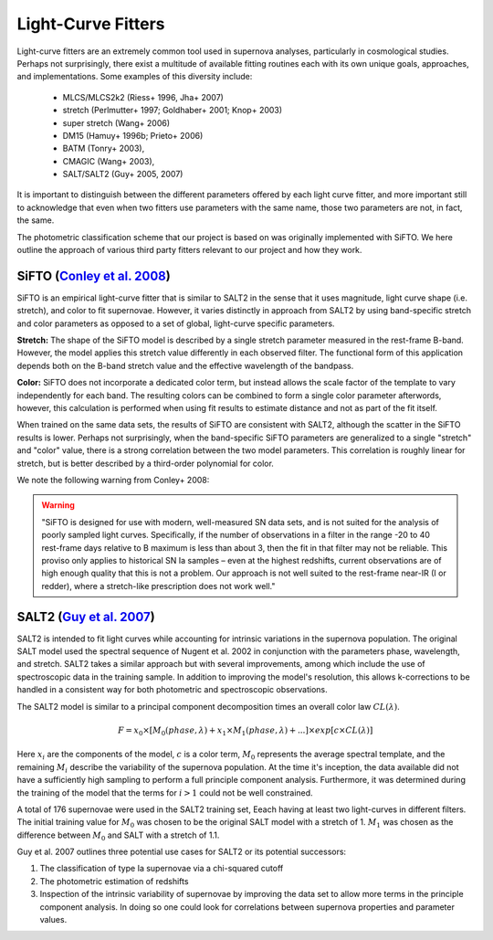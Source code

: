Light-Curve Fitters
===================

Light-curve fitters are an extremely common tool used in supernova analyses,
particularly in cosmological studies. Perhaps not surprisingly, there exist
a multitude of available fitting routines each with its own unique goals,
approaches, and implementations. Some examples of this diversity include:

 - MLCS/MLCS2k2 (Riess+ 1996, Jha+ 2007)
 - stretch (Perlmutter+ 1997; Goldhaber+ 2001; Knop+ 2003)
 - super stretch (Wang+ 2006)
 - DM15 (Hamuy+ 1996b; Prieto+ 2006)
 - BATM (Tonry+ 2003),
 - CMAGIC (Wang+ 2003),
 - SALT/SALT2 (Guy+ 2005, 2007)

It is important to distinguish between the different parameters offered by
each light curve fitter, and more important still to acknowledge that even
when two fitters use parameters with the same name, those two parameters are
not, in fact, the same.

The photometric classification scheme that our project is based on was
originally implemented with SiFTO. We here outline the approach of various
third party fitters relevant to our project and how they work.


SiFTO (`Conley et al. 2008 <https://doi.org/10.1086/588518>`_)
--------------------------------------------------------------

SiFTO is an empirical light-curve fitter that is similar to SALT2 in the sense
that it uses magnitude, light curve shape (i.e. stretch), and color to fit
supernovae. However, it varies distinctly in approach from SALT2 by using
band-specific stretch and color parameters as opposed to a set of global,
light-curve specific parameters.

**Stretch:** The shape of the SiFTO model is described by a single stretch
parameter measured in the rest-frame B-band. However, the model applies this
stretch value differently in each observed filter. The functional form of this
application depends both on the B-band stretch value and the effective wavelength
of the bandpass.

**Color:** SiFTO does not incorporate a dedicated color term, but instead
allows the scale factor of the template to vary independently for each band.
The resulting colors can be combined to form a single color parameter afterwords,
however, this calculation is performed when using fit results to estimate
distance and not as part of the fit itself.

When trained on the same data sets, the results of SiFTO are consistent with
SALT2, although the scatter in the SiFTO results is lower. Perhaps not
surprisingly, when the band-specific SiFTO parameters are generalized to a
single "stretch" and "color" value, there is a strong correlation between the
two model parameters. This correlation is roughly linear for stretch, but is
better described by a third-order polynomial for color.

We note the following warning from Conley+ 2008:

.. warning:: "SiFTO is designed for use with modern, well-measured SN data
   sets, and is not suited for the analysis of poorly sampled light curves.
   Specifically, if the number of observations in a filter in the range -20 to
   40 rest-frame days relative to B maximum is less than about 3, then the fit
   in that filter may not be reliable. This proviso only applies to historical
   SN Ia samples – even at the highest redshifts, current observations are of
   high enough quality that this is not a problem. Our approach is not well
   suited to the rest-frame near-IR (I or redder), where a stretch-like
   prescription does not work well."


SALT2 (`Guy et al. 2007 <https://www.aanda.org/htbin/resolve?bibcode=2007A%26A...466...11GFUL>`_)
-------------------------------------------------------------------------------------------------

SALT2 is intended to fit light curves while accounting for intrinsic variations
in the supernova population. The original SALT model used the spectral sequence
of Nugent et al. 2002 in conjunction with the parameters phase, wavelength, and
stretch. SALT2 takes a similar approach but with several improvements, among
which include the use of spectroscopic data in the training sample. In addition
to improving the model's resolution, this allows k-corrections to be handled in
a consistent way for both photometric and spectroscopic observations.

The SALT2 model is similar to a principal component decomposition times an
overall color law :math:`CL(\lambda)`.

.. math::

    F = x_0 \times [M_0(phase, \lambda) + x_1 \times M_1(phase, \lambda) +  ...] \times exp[c \times CL(\lambda)]

Here :math:`x_i` are the components of the model, :math:`c` is a color term,
:math:`M_0` represents the average spectral template, and the remaining
:math:`M_i` describe the variability of the supernova population. At the time
it's inception, the data available did not have a sufficiently high sampling
to perform a full principle component analysis. Furthermore, it was determined
during the training of the model that the terms for :math:`i>1` could not be
well constrained.

A total of 176 supernovae were used in the SALT2 training set, Eeach having
at least two light-curves in different filters. The initial training value for
:math:`M_0` was chosen to be the original SALT model with a stretch of 1.
:math:`M_1` was chosen as the difference between :math:`M_0` and SALT with a
stretch of 1.1.

Guy et al. 2007 outlines three potential use cases for SALT2 or its potential
successors:

1. The classification of type Ia supernovae via a chi-squared cutoff
2. The photometric estimation of redshifts
3. Inspection of the intrinsic variability of supernovae by improving the data
   set to allow more terms in the principle component analysis. In doing so one
   could look for correlations between supernova properties and parameter
   values.
